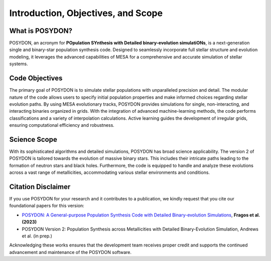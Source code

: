 .. _intro:

Introduction, Objectives, and Scope
-----------------------------------

What is POSYDON?
~~~~~~~~~~~~~~~~

POSYDON, an acronym for **POpulation SYnthesis with Detailed binary-evolution simulatiONs**, is a next-generation single and binary-star population synthesis code. Designed to seamlessly incorporate full stellar structure and evolution modeling, it leverages the advanced capabilities of MESA for a comprehensive and accurate simulation of stellar systems.

Code Objectives
~~~~~~~~~~~~~~~~

The primary goal of POSYDON is to simulate stellar populations with unparalleled precision and detail. The modular nature of the code allows users to specify initial population properties and make informed choices regarding stellar evolution paths. By using MESA evolutionary tracks, POSYDON provides simulations for single, non-interacting, and interacting binaries organized in grids. With the integration of advanced machine-learning methods, the code performs classifications and a variety of interpolation calculations. Active learning guides the development of irregular grids, ensuring computational efficiency and robustness.

Science Scope
~~~~~~~~~~~~~

With its sophisticated algorithms and detailed simulations, POSYDON has broad science applicability. The version 2 of POSYDON is tailored towards the evolution of massive binary stars. This includes their intricate paths leading to the formation of neutron stars and black holes. Furthermore, the code is equipped to handle and analyze these evolutions across a vast range of metallicities, accommodating various stellar environments and conditions.

Citation Disclaimer
~~~~~~~~~~~~~~~~~~~

If you use POSYDON for your research and it contributes to a publication, we kindly request that you cite our foundational papers for this version:

- `POSYDON: A General-purpose Population Synthesis Code with Detailed Binary-evolution Simulations <https://ui.adsabs.harvard.edu/abs/2023ApJS..264...45F/abstract>`_, **Fragos et al. (2023)**
- POSYDON Version 2:  Population Synthesis across Metallicities with Detailed Binary-Evolution Simulation, Andrews et al. (in prep.)

Acknowledging these works ensures that the development team receives proper credit and supports the continued advancement and maintenance of the POSYDON software.

